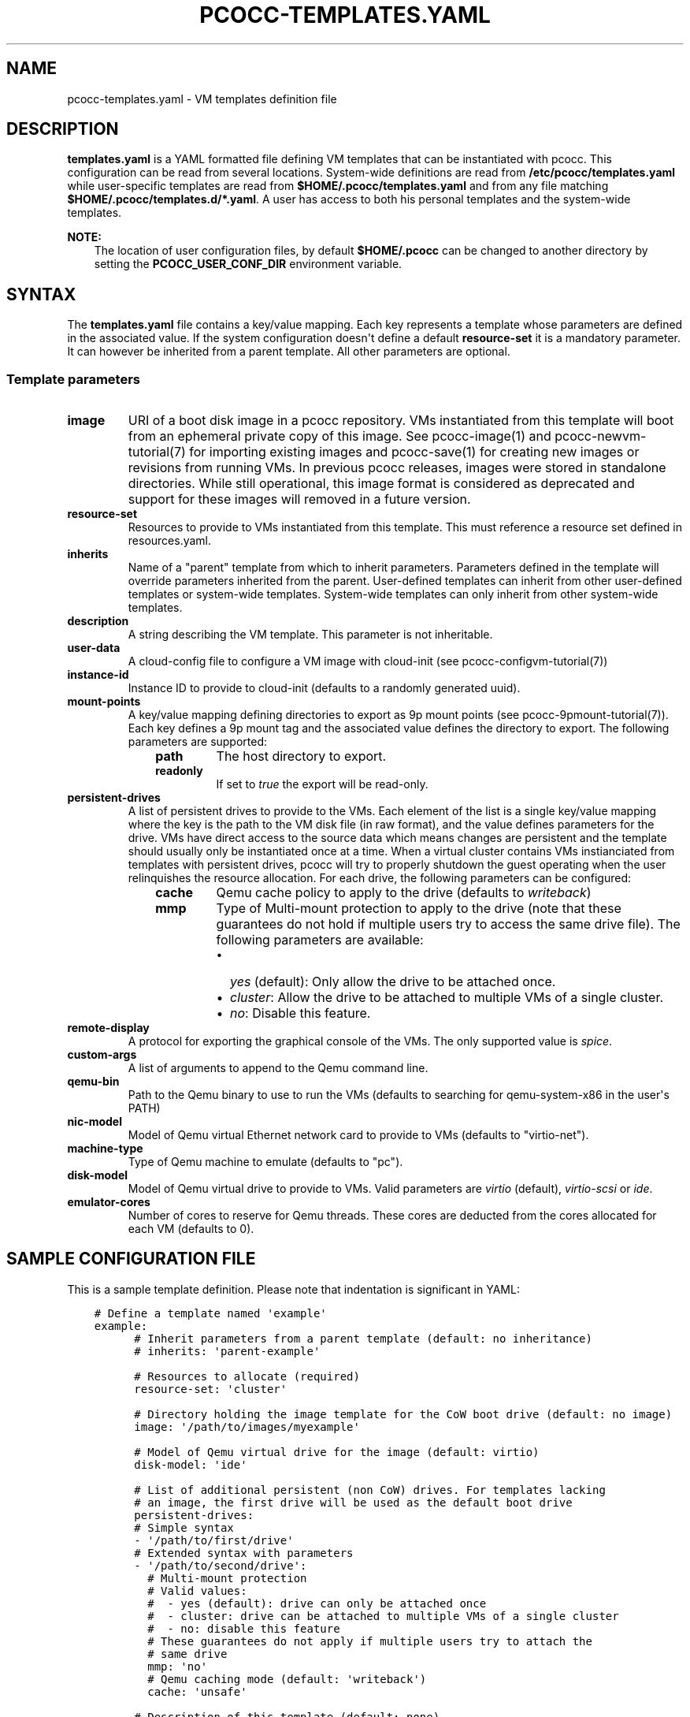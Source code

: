 .\" Man page generated from reStructuredText.
.
.TH "PCOCC-TEMPLATES.YAML" "5" "Apr 23, 2019" "0.6.0" "pcocc"
.SH NAME
pcocc-templates.yaml \- VM templates definition file
.
.nr rst2man-indent-level 0
.
.de1 rstReportMargin
\\$1 \\n[an-margin]
level \\n[rst2man-indent-level]
level margin: \\n[rst2man-indent\\n[rst2man-indent-level]]
-
\\n[rst2man-indent0]
\\n[rst2man-indent1]
\\n[rst2man-indent2]
..
.de1 INDENT
.\" .rstReportMargin pre:
. RS \\$1
. nr rst2man-indent\\n[rst2man-indent-level] \\n[an-margin]
. nr rst2man-indent-level +1
.\" .rstReportMargin post:
..
.de UNINDENT
. RE
.\" indent \\n[an-margin]
.\" old: \\n[rst2man-indent\\n[rst2man-indent-level]]
.nr rst2man-indent-level -1
.\" new: \\n[rst2man-indent\\n[rst2man-indent-level]]
.in \\n[rst2man-indent\\n[rst2man-indent-level]]u
..
.SH DESCRIPTION
.sp
\fBtemplates.yaml\fP is a YAML formatted file defining VM templates that can be instantiated with pcocc. This configuration can be read from several locations. System\-wide definitions are read from \fB/etc/pcocc/templates.yaml\fP while user\-specific templates are read from \fB$HOME/.pcocc/templates.yaml\fP and from any file matching \fB$HOME/.pcocc/templates.d/*.yaml\fP\&. A user has access to both his personal templates and the system\-wide templates.
.sp
\fBNOTE:\fP
.INDENT 0.0
.INDENT 3.5
The location of user configuration files, by default \fB$HOME/.pcocc\fP can be changed to another directory by setting the  \fBPCOCC_USER_CONF_DIR\fP environment variable.
.UNINDENT
.UNINDENT
.SH SYNTAX
.sp
The \fBtemplates.yaml\fP file contains a key/value mapping. Each key represents a template whose parameters are defined in the associated value. If the system configuration doesn\(aqt define a default \fBresource\-set\fP it is a mandatory parameter. It can however be inherited from a parent template. All other parameters are optional.
.SS Template parameters
.INDENT 0.0
.TP
\fBimage\fP
URI of a boot disk image in a pcocc repository. VMs instantiated from this template will boot from an ephemeral private copy of this image. See pcocc\-image(1) and pcocc\-newvm\-tutorial(7) for importing existing images and pcocc\-save(1) for creating new images or revisions from running VMs. In previous pcocc releases, images were stored in standalone directories. While still operational, this image format is considered as deprecated and support for these images will removed in a future version.
.TP
\fBresource\-set\fP
Resources to provide to VMs instantiated from this template. This must reference a resource set defined in resources.yaml\&.
.TP
\fBinherits\fP
Name of a "parent" template from which to inherit parameters. Parameters defined in the template will override parameters inherited from the parent. User\-defined templates can inherit from other user\-defined templates or system\-wide templates. System\-wide templates can only inherit from other system\-wide templates.
.TP
\fBdescription\fP
A string describing the VM template. This parameter is not inheritable.
.TP
\fBuser\-data\fP
A cloud\-config file to configure a VM image with cloud\-init (see pcocc\-configvm\-tutorial(7))
.TP
\fBinstance\-id\fP
Instance ID to provide to cloud\-init (defaults to a randomly generated uuid).
.TP
\fBmount\-points\fP
A key/value mapping defining directories to export as 9p mount points (see pcocc\-9pmount\-tutorial(7)). Each key defines a 9p mount tag and the associated value defines the directory to export. The following parameters are supported:
.INDENT 7.0
.INDENT 3.5
.INDENT 0.0
.TP
\fBpath\fP
The host directory to export.
.TP
\fBreadonly\fP
If set to \fItrue\fP the export will be read\-only.
.UNINDENT
.UNINDENT
.UNINDENT
.TP
\fBpersistent\-drives\fP
A list of persistent drives to provide to the VMs. Each element of the list is a single key/value mapping where the key is the path to the VM disk file (in raw format), and the value defines parameters for the drive. VMs have direct access to the source data which means changes are persistent and the template should usually only be instantiated once at a time. When a virtual cluster contains VMs instianciated from templates with persistent drives, pcocc will try to properly shutdown the guest operating when the user relinquishes the resource allocation. For each drive, the following parameters can be configured:
.INDENT 7.0
.INDENT 3.5
.INDENT 0.0
.TP
\fBcache\fP
Qemu cache policy to apply to the drive (defaults to \fIwriteback\fP)
.TP
\fBmmp\fP
Type of Multi\-mount protection to apply to the drive (note that these guarantees do not hold if multiple users try to access the same drive file). The following parameters are available:
.INDENT 7.0
.IP \(bu 2
\fIyes\fP (default): Only allow the drive to be attached once.
.IP \(bu 2
\fIcluster\fP: Allow the drive to be attached to multiple VMs of a single cluster.
.IP \(bu 2
\fIno\fP: Disable this feature.
.UNINDENT
.UNINDENT
.UNINDENT
.UNINDENT
.TP
\fBremote\-display\fP
A protocol for exporting the graphical console of the VMs. The only supported value is \fIspice\fP\&.
.TP
\fBcustom\-args\fP
A list of arguments to append to the Qemu command line.
.TP
\fBqemu\-bin\fP
Path to the Qemu binary to use to run the VMs (defaults to searching for qemu\-system\-x86 in the user\(aqs PATH)
.TP
\fBnic\-model\fP
Model of Qemu virtual Ethernet network card to provide to VMs (defaults to "virtio\-net").
.TP
\fBmachine\-type\fP
Type of Qemu machine to emulate (defaults to "pc").
.TP
\fBdisk\-model\fP
Model of Qemu virtual drive to provide to VMs. Valid parameters are \fIvirtio\fP (default), \fIvirtio\-scsi\fP or \fIide\fP\&.
.TP
\fBemulator\-cores\fP
Number of cores to reserve for Qemu threads. These cores are deducted from the cores allocated for each VM (defaults to 0).
.UNINDENT
.SH SAMPLE CONFIGURATION FILE
.sp
This is a sample template definition. Please note that indentation is significant in YAML:
.INDENT 0.0
.INDENT 3.5
.sp
.nf
.ft C
# Define a template named \(aqexample\(aq
example:
      # Inherit parameters from a parent template (default: no inheritance)
      # inherits: \(aqparent\-example\(aq

      # Resources to allocate (required)
      resource\-set: \(aqcluster\(aq

      # Directory holding the image template for the CoW boot drive (default: no image)
      image: \(aq/path/to/images/myexample\(aq

      # Model of Qemu virtual drive for the image (default: virtio)
      disk\-model: \(aqide\(aq

      # List of additional persistent (non CoW) drives. For templates lacking
      # an image, the first drive will be used as the default boot drive
      persistent\-drives:
      # Simple syntax
      \- \(aq/path/to/first/drive\(aq
      # Extended syntax with parameters
      \- \(aq/path/to/second/drive\(aq:
        # Multi\-mount protection
        # Valid values:
        #  \- yes (default): drive can only be attached once
        #  \- cluster: drive can be attached to multiple VMs of a single cluster
        #  \- no: disable this feature
        # These guarantees do not apply if multiple users try to attach the
        # same drive
        mmp: \(aqno\(aq
        # Qemu caching mode (default: \(aqwriteback\(aq)
        cache: \(aqunsafe\(aq

      # Description of this template (default: none)
      description: \(aqExample of a template\(aq

      # Mount points to expose via virtio\-9p (default: none)
      mount\-points:
       # 9p mount tag
       homedir:
         # Host path to export
         path: \(aq/home\(aq
         # Set to true for readonly export
         readonly: false

      # Custom arguments to pass to Qemu (default: none)
      custom\-args:
        \- \(aq\-cdrom\(aq
        \- \(aq/path/to/my\-iso\(aq

      # Qemu executable to use (default: look for qemu\-system\-x86_64 in user PATH)
      qemu\-bin: \(aq/path/to/qemu/bin/qemu\-system\-x86_64\(aq

      #  Model of Ethernet cards (default: virtio\-net)
      nic\-model: \(aqe1000\(aq

      # Reserved cores for Qemu emulation (default: 0)
      emulator\-cores: 2
.ft P
.fi
.UNINDENT
.UNINDENT
.SH SEE ALSO
.sp
pcocc\-template(1), pcocc\-image(1), pcocc\-batch(1), pcocc\-alloc(1), pcocc\-save(1), pcocc\-resources.yaml(5), pcocc\-networks.yaml(5), pcocc\-newvm\-tutorial(7)
.SH AUTHOR
François Diakhaté
.SH COPYRIGHT
2017
.\" Generated by docutils manpage writer.
.
